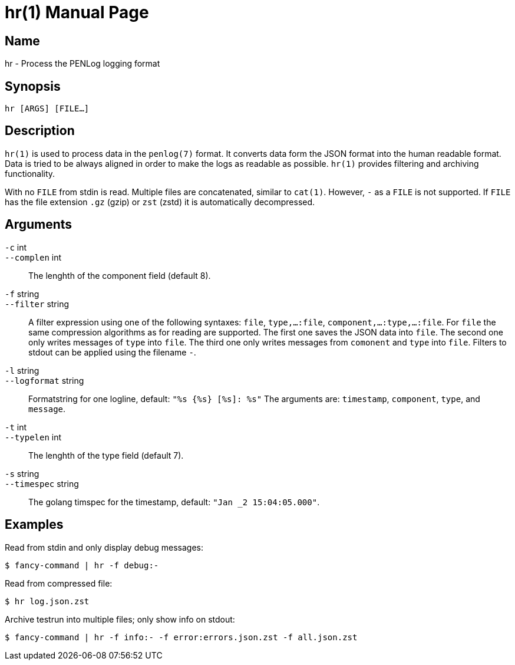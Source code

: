 = hr(1)
:doctype:    manpage
:man source: penlog

== Name

hr - Process the PENLog logging format

== Synopsis

----
hr [ARGS] [FILE…]
----

== Description

`hr(1)` is used to process data in the `penlog(7)` format.
It converts data form the JSON format into the human readable format.
Data is tried to be always aligned in order to make the logs as readable as possible.
`hr(1)` provides filtering and archiving functionality.

With no `FILE` from stdin is read.
Multiple files are concatenated, similar to `cat(1)`.
However, `-` as a `FILE` is not supported.
If `FILE` has the file extension `.gz` (gzip) or `zst` (zstd) it is automatically decompressed.

== Arguments

`-c` int::
`--complen` int::
    The lenghth of the component field (default 8).

`-f` string::
`--filter` string::
    A filter expression using one of the following syntaxes:
    `file`, `type,…:file`, `component,…:type,…:file`.
    For `file` the same compression algorithms as for reading are supported.
    The first one saves the JSON data into `file`.
    The second one only writes messages of `type` into `file`.
    The third one only writes messages from `comonent` and `type` into `file`.
    Filters to stdout can be applied using the filename `-`.

`-l` string::
`--logformat` string::
    Formatstring for one logline, default: `"%s {%s} [%s]: %s"`
    The arguments are: `timestamp`, `component`, `type`, and `message`.

`-t` int::
`--typelen` int::
    The lenghth of the type field (default 7).

`-s` string::
`--timespec` string::
    The golang timspec for the timestamp, default: `"Jan _2 15:04:05.000"`.

== Examples

Read from stdin and only display debug messages:

    $ fancy-command | hr -f debug:-

Read from compressed file:

    $ hr log.json.zst

Archive testrun into multiple files; only show info on stdout:

    $ fancy-command | hr -f info:- -f error:errors.json.zst -f all.json.zst
